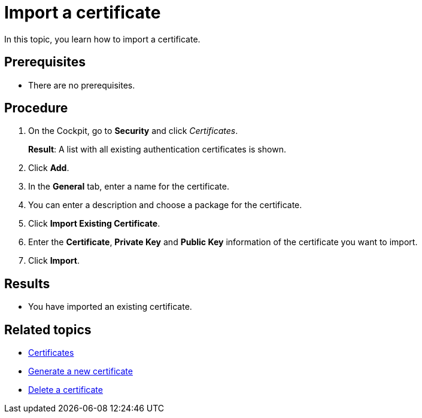 = Import a certificate

In this topic, you learn how to import a certificate.

== Prerequisites
* There are no prerequisites.

== Procedure

. On the Cockpit, go to *Security* and click _Certificates_.
+
*Result*: A list with all existing authentication certificates is shown.
. Click *Add*.
. In the *General* tab, enter a name for the certificate.
. You can enter a description and choose a package for the certificate.
. Click *Import Existing Certificate*.
. Enter the *Certificate*, *Private Key* and *Public Key* information of the certificate you want to import.
. Click *Import*.

== Results
* You have imported an existing certificate.

== Related topics
* xref:security-certificates.adoc[Certificates]
* xref:security-certificates-generate.adoc[Generate a new certificate]
* xref:security-certificates-delete.adoc[Delete a certificate]